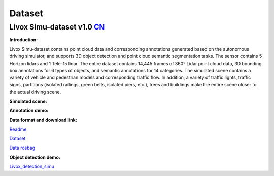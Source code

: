 ========================================
Dataset
========================================

Livox Simu-dataset v1.0    `CN <https://livox-wiki-cn.readthedocs.io/zh_CN/latest/data_summary/dataset.html>`_
------------------------------------------------------------------------------------------------------------------------------------------------------------------------

**Introduction:**

Livox Simu-dataset contains point cloud data and corresponding annotations generated based on the autonomous driving simulator, and supports 3D object detection and point cloud semantic segmentation tasks. The sensor contains 5 Horizon lidars and 1 Tele-15 lidar. The entire dataset contains 14,445 frames of 360° Lidar point cloud data, 3D bounding box annotations for 6 types of objects, and semantic annotations for 14 categories. The simulated scene contains a variety of vehicle and pedestrian models and corresponding traffic flow. In addition, a variety of traffic lights, traffic signs, partitions (isolated railings, green belts, isolated piers, etc.), trees and buildings make the entire scene closer to the actual driving scene.

**Simulated scene:**

.. image:: ../image/simulation_dataset_1.png

**Annotation demo:**

.. image:: ../image/simulation_dataset_2.png

**Data format and download link:**

`Readme <https://terra-1-g.djicdn.com/65c028cd298f4669a7f0e40e50ba1131/Download/Avia/readme_CN.md>`_

`Dataset <https://terra-1-g.djicdn.com/65c028cd298f4669a7f0e40e50ba1131/Download/dataset/simu_data.zip>`_

`Data rosbag <https://terra-1-g.djicdn.com/65c028cd298f4669a7f0e40e50ba1131/Download/dataset/simu_data_rosbag.zip>`_

**Object detection demo:**

`Livox_detection_simu <https://github.com/Livox-SDK/livox_detection_simu>`_
